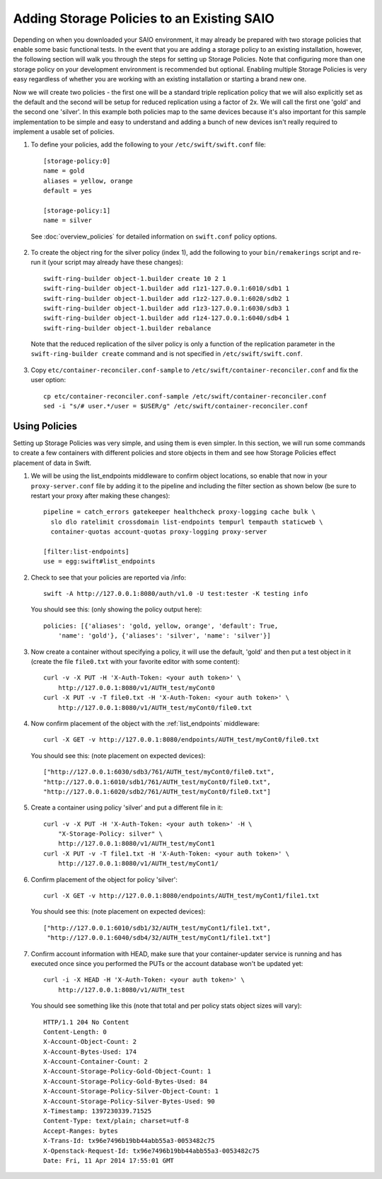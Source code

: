 ===========================================
Adding Storage Policies to an Existing SAIO
===========================================

Depending on when you downloaded your SAIO environment, it may already
be prepared with two storage policies that enable some basic functional
tests.  In the event that you are adding a storage policy to an existing
installation, however, the following section will walk you through the
steps for setting up Storage Policies.  Note that configuring more than
one storage policy on your development environment is recommended but
optional.  Enabling multiple Storage Policies is very easy regardless of
whether you are working with an existing installation or starting a
brand new one.

Now we will create two policies - the first one will be a standard triple
replication policy that we will also explicitly set as the default and
the second will be setup for reduced replication using a factor of 2x.
We will call the first one 'gold' and the second one 'silver'.  In this
example both policies map to the same devices because it's also
important for this sample implementation to be simple and easy
to understand and adding a bunch of new devices isn't really required
to implement a usable set of policies.

1. To define your policies, add the following to your ``/etc/swift/swift.conf``
   file::

        [storage-policy:0]
        name = gold
        aliases = yellow, orange
        default = yes

        [storage-policy:1]
        name = silver

  See :doc:`overview_policies` for detailed information on ``swift.conf`` policy
  options.

2. To create the object ring for the silver policy (index 1), add the following
   to your ``bin/remakerings`` script and re-run it (your script may already have
   these changes)::

        swift-ring-builder object-1.builder create 10 2 1
        swift-ring-builder object-1.builder add r1z1-127.0.0.1:6010/sdb1 1
        swift-ring-builder object-1.builder add r1z2-127.0.0.1:6020/sdb2 1
        swift-ring-builder object-1.builder add r1z3-127.0.0.1:6030/sdb3 1
        swift-ring-builder object-1.builder add r1z4-127.0.0.1:6040/sdb4 1
        swift-ring-builder object-1.builder rebalance

  Note that the reduced replication of the silver policy is only a function
  of the replication parameter in the ``swift-ring-builder create`` command
  and is not specified  in ``/etc/swift/swift.conf``.

3. Copy ``etc/container-reconciler.conf-sample`` to
   ``/etc/swift/container-reconciler.conf`` and fix the user option::

        cp etc/container-reconciler.conf-sample /etc/swift/container-reconciler.conf
        sed -i "s/# user.*/user = $USER/g" /etc/swift/container-reconciler.conf

------------------
Using Policies
------------------

Setting up Storage Policies was very simple, and using them is even
simpler.  In this section, we will run some commands to create a few
containers with different policies and store objects in them and see how
Storage Policies effect placement of data in Swift.

1. We will be using the list_endpoints middleware to confirm object locations,
   so enable that now in your ``proxy-server.conf`` file by adding it to the pipeline
   and including the filter section as shown below (be sure to restart your proxy
   after making these changes)::

        pipeline = catch_errors gatekeeper healthcheck proxy-logging cache bulk \
          slo dlo ratelimit crossdomain list-endpoints tempurl tempauth staticweb \
          container-quotas account-quotas proxy-logging proxy-server

        [filter:list-endpoints]
        use = egg:swift#list_endpoints

2. Check to see that your policies are reported via /info::

        swift -A http://127.0.0.1:8080/auth/v1.0 -U test:tester -K testing info

  You should see this: (only showing the policy output here)::

        policies: [{'aliases': 'gold, yellow, orange', 'default': True,
            'name': 'gold'}, {'aliases': 'silver', 'name': 'silver'}]

3. Now create a container without specifying a policy, it will use the
   default, 'gold' and then put a test object in it (create the file ``file0.txt``
   with your favorite editor with some content)::

        curl -v -X PUT -H 'X-Auth-Token: <your auth token>' \
            http://127.0.0.1:8080/v1/AUTH_test/myCont0
        curl -X PUT -v -T file0.txt -H 'X-Auth-Token: <your auth token>' \
            http://127.0.0.1:8080/v1/AUTH_test/myCont0/file0.txt

4. Now confirm placement of the object with the :ref:`list_endpoints` middleware::

        curl -X GET -v http://127.0.0.1:8080/endpoints/AUTH_test/myCont0/file0.txt

  You should see this: (note placement on expected devices)::

        ["http://127.0.0.1:6030/sdb3/761/AUTH_test/myCont0/file0.txt",
        "http://127.0.0.1:6010/sdb1/761/AUTH_test/myCont0/file0.txt",
        "http://127.0.0.1:6020/sdb2/761/AUTH_test/myCont0/file0.txt"]

5. Create a container using policy 'silver' and put a different file in it::

        curl -v -X PUT -H 'X-Auth-Token: <your auth token>' -H \
            "X-Storage-Policy: silver" \
            http://127.0.0.1:8080/v1/AUTH_test/myCont1
        curl -X PUT -v -T file1.txt -H 'X-Auth-Token: <your auth token>' \
            http://127.0.0.1:8080/v1/AUTH_test/myCont1/

6. Confirm placement of the object for policy 'silver'::

         curl -X GET -v http://127.0.0.1:8080/endpoints/AUTH_test/myCont1/file1.txt

  You should see this: (note placement on expected devices)::

        ["http://127.0.0.1:6010/sdb1/32/AUTH_test/myCont1/file1.txt",
         "http://127.0.0.1:6040/sdb4/32/AUTH_test/myCont1/file1.txt"]

7. Confirm account information with HEAD, make sure that your container-updater
   service is running and has executed once since you performed the PUTs or the
   account database won't be updated yet::

        curl -i -X HEAD -H 'X-Auth-Token: <your auth token>' \
            http://127.0.0.1:8080/v1/AUTH_test

  You should see something like this (note that total and per policy stats
  object sizes will vary)::

        HTTP/1.1 204 No Content
        Content-Length: 0
        X-Account-Object-Count: 2
        X-Account-Bytes-Used: 174
        X-Account-Container-Count: 2
        X-Account-Storage-Policy-Gold-Object-Count: 1
        X-Account-Storage-Policy-Gold-Bytes-Used: 84
        X-Account-Storage-Policy-Silver-Object-Count: 1
        X-Account-Storage-Policy-Silver-Bytes-Used: 90
        X-Timestamp: 1397230339.71525
        Content-Type: text/plain; charset=utf-8
        Accept-Ranges: bytes
        X-Trans-Id: tx96e7496b19bb44abb55a3-0053482c75
        X-Openstack-Request-Id: tx96e7496b19bb44abb55a3-0053482c75
        Date: Fri, 11 Apr 2014 17:55:01 GMT
